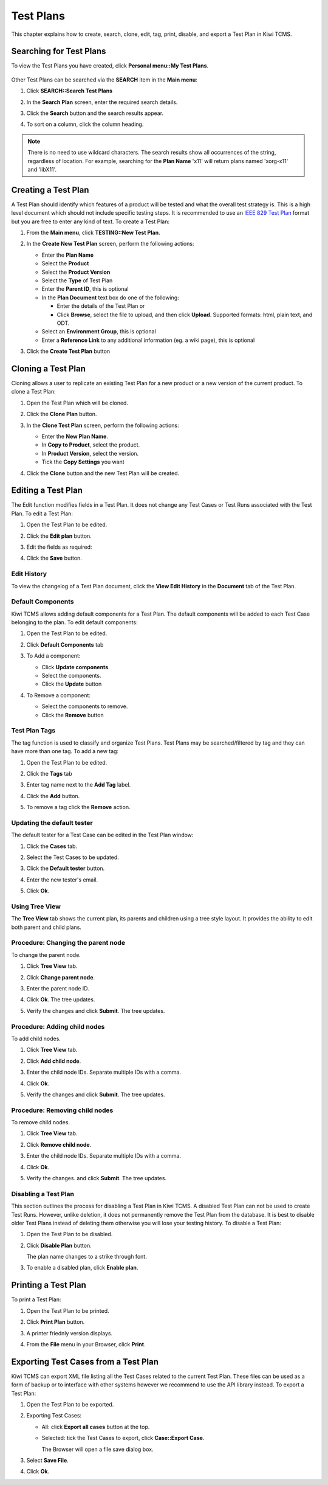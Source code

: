 .. _testplan:

Test Plans
==========

This chapter explains how to create, search, clone, edit, tag, print,
disable, and export a Test Plan in Kiwi TCMS.

.. _searching-testplans:

Searching for Test Plans
------------------------

To view the Test Plans you have created, click **Personal menu::My Test Plans**.

   |My Test Plans menu|

Other Test Plans can be searched via the **SEARCH** item in the **Main menu**:

#. Click **SEARCH::Search Test Plans**

   |The Search menu|

#. In the **Search Plan** screen, enter the required search details.

   |The Search Plan screen|

#. Click the **Search** button and the search results appear.
#. To sort on a column, click the column heading.

   |Click column to sort by.|


.. note::

  There is no need to use wildcard characters. The search results show all
  occurrences of the string, regardless of location. For example,
  searching for the **Plan Name** 'x11' will return plans named 'xorg-x11'
  and 'libX11'.


.. _creating-testplan:

Creating a Test Plan
--------------------

A Test Plan should identify which features of a product will be tested
and what the overall test strategy is. This is a high level document which
should not include specific testing steps. It is recommended to use an
`IEEE 829 Test Plan <http://www.fit.vutbr.cz/study/courses/ITS/public/ieee829.html>`_
format but you are free to enter any kind of text. To create a Test Plan:

#. From the **Main menu**, click **TESTING::New Test Plan**.

   |The Planning menu 1|

#. In the **Create New Test Plan** screen, perform the following
   actions:

   -  Enter the **Plan Name**
   -  Select the **Product**
   -  Select the **Product Version**
   -  Select the **Type** of Test Plan
   -  Enter the **Parent ID**, this is optional
   -  In the **Plan Document** text box do one of the following:

      -  Enter the details of the Test Plan or
      -  Click **Browse**, select the file to upload, and then click
         **Upload**. Supported formats: html, plain text, and ODT.

   -  Select an **Environment Group**, this is optional
   -  Enter a **Reference Link** to any additional information (eg. a wiki page),
      this is optional

   |The Create New Test Plans screen|

#. Click the **Create Test Plan** button

.. _cloning-testplan:

Cloning a Test Plan
-------------------

Cloning allows a user to replicate an existing Test Plan for a new
product or a new version of the current product. To clone a Test Plan:

#. Open the Test Plan which will be cloned.
#. Click the **Clone Plan** button.

   |The Clone plan button|

#. In the **Clone Test Plan** screen, perform the following actions:

   -  Enter the **New Plan Name**.
   -  In **Copy to Product**, select the product.
   -  In **Product Version**, select the version.
   -  Tick the **Copy Settings** you want

   |The Clone Test Plan screen|

#. Click the **Clone** button and the new Test Plan will be created.

Editing a Test Plan
-------------------

The Edit function modifies fields in a Test Plan. It does not change any
Test Cases or Test Runs associated with the Test Plan. To edit a Test Plan:

#. Open the Test Plan to be edited.
#. Click the **Edit plan** button.

   |The Edit plan button|

#. Edit the fields as required:

   |Edit a Test Plan|

#. Click the **Save** button.

Edit History
~~~~~~~~~~~~

To view the changelog of a Test Plan document, click the **View Edit History**
in the **Document** tab of the Test Plan.

    |View Test Plan Edit History|

Default Components
~~~~~~~~~~~~~~~~~~

Kiwi TCMS allows adding default components for a Test Plan. The
default components will be added to each Test Case belonging to the
plan. To edit default components:

#. Open the Test Plan to be edited.
#. Click **Default Components** tab

   |The Default Components tab.|

#. To Add a component:

   -  Click **Update components**.
   -  Select the components.
   -  Click the **Update** button

   |The update components selection screen.|

#. To Remove a component:

   -  Select the components to remove.
   -  Click the **Remove** button


Test Plan Tags
~~~~~~~~~~~~~~

The tag function is used to classify and organize Test Plans. Test Plans may
be searched/filtered by tag and they can have more than one tag.
To add a new tag:

#. Open the Test Plan to be edited.
#. Click the **Tags** tab

   |The Tags tab.|

#. Enter tag name next to the **Add Tag** label.
#. Click the **Add** button.
#. To remove a tag click the **Remove** action.

Updating the default tester
~~~~~~~~~~~~~~~~~~~~~~~~~~~

The default tester for a Test Case can be edited in the Test Plan window:

#. Click the **Cases** tab.
#. Select the Test Cases to be updated.
#. Click the **Default tester** button.

   |The default tester screen|

#. Enter the new tester's email.
#. Click **Ok**.

Using Tree View
~~~~~~~~~~~~~~~

The **Tree View** tab shows the current plan, its parents and children
using a tree style layout. It provides the ability to edit both parent
and child plans.

   |The Tree View screen.|

Procedure: Changing the parent node
~~~~~~~~~~~~~~~~~~~~~~~~~~~~~~~~~~~

To change the parent node.

#. Click **Tree View** tab.
#. Click **Change parent node**.

   |Change parent.|

#. Enter the parent node ID.
#. Click **Ok**. The tree updates.
#. Verify the changes and click **Submit**. The tree updates.


Procedure: Adding child nodes
~~~~~~~~~~~~~~~~~~~~~~~~~~~~~

To add child nodes.

#. Click **Tree View** tab.
#. Click **Add child node**.

   |Add child node.|

#. Enter the child node IDs. Separate multiple IDs with a comma.
#. Click **Ok**.
#. Verify the changes and click **Submit**. The tree updates.

Procedure: Removing child nodes
~~~~~~~~~~~~~~~~~~~~~~~~~~~~~~~

To remove child nodes.

#. Click **Tree View** tab.
#. Click **Remove child node**.

   |Remove child node.|

#. Enter the child node IDs. Separate multiple IDs with a comma.
#. Click **Ok**.
#. Verify the changes. and click **Submit**. The tree updates.


Disabling a Test Plan
~~~~~~~~~~~~~~~~~~~~~

This section outlines the process for disabling a Test Plan in Kiwi TCMS.
A disabled Test Plan can not be used to create Test Runs. However,
unlike deletion, it does not permanently remove the Test Plan from the
database. It is best to disable older Test Plans instead of deleting them
otherwise you will lose your testing history. To disable a Test Plan:

#. Open the Test Plan to be disabled.
#. Click **Disable Plan** button.

   |The disable plan button.|

   The plan name changes to a strike through font.
#. To enable a disabled plan, click **Enable plan**.

   |The enable plan button.|

Printing a Test Plan
--------------------

To print a Test Plan:

#. Open the Test Plan to be printed.
#. Click **Print Plan** button.

   |The Print Plan button|

#. A printer friednly version displays.
#. From the **File** menu in your Browser, click **Print**.


Exporting Test Cases from a Test Plan
-------------------------------------

Kiwi TCMS can export XML file listing all the Test Cases related to the
current Test Plan. These files can be used as a form of backup or to
interface with other systems however we recommend to use the API library
instead. To export a Test Plan:

#. Open the Test Plan to be exported.
#. Exporting Test Cases:

   -  All: click **Export all cases** button at the top.

      |The Export all cases button|

   -  Selected: tick the Test Cases to export, click **Case::Export Case**.

      |The Export Case button|

      The Browser will open a file save dialog box.

#. Select **Save File**.
#. Click **Ok**.


.. |The Planning menu 1| image:: ../_static/Click_New_Plan.png
.. |My Test Plans menu| image:: ../_static/My_Test_Plans.png
.. |The Create New Test Plans screen| image:: ../_static/Plan_Details.png
.. |The Search menu| image:: ../_static/Click_Search.png
.. |The Search Plan screen| image:: ../_static/Planning_Home.png
.. |Click column to sort by.| image:: ../_static/Sort_By_Column.png
.. |The Clone plan button| image:: ../_static/Plan_Actions.png
.. |The Clone Test Plan screen| image:: ../_static/Clone_Details.png
.. |The Edit plan button| image:: ../_static/Plan_Actions.png
.. |Edit a Test Plan| image:: ../_static/Edit_Test_Plan.png
.. |The Default Components tab.| image:: ../_static/Plan_Default_Components.png
.. |The update components selection screen.| image:: ../_static/Click_Components_Update.png
.. |View Test Plan Edit History| image:: ../_static/Test_Plan_View_Edit_History.png
.. |The Tags tab.| image:: ../_static/Test_Plan_Tags.png
.. |The default tester screen| image:: ../_static/TP_Update_Default_Tester.png
.. |The Tree View screen.| image:: ../_static/Tree_View_Home.png
.. |Change parent.| image:: ../_static/Tree_View_Change_Parent.png
.. |Add child node.| image:: ../_static/Tree_View_Add_Child.png
.. |Remove child node.| image:: ../_static/Tree_View_Remove_Child.png
.. |The Print Plan button| image:: ../_static/Plan_Actions.png
.. |The disable plan button.| image:: ../_static/Plan_Actions.png
.. |The enable plan button.| image:: ../_static/Plan_Actions_Enable.png
.. |The Export all cases button| image:: ../_static/Plan_Actions.png
.. |The Export Case button| image:: ../_static/Click_Export_Case.png
